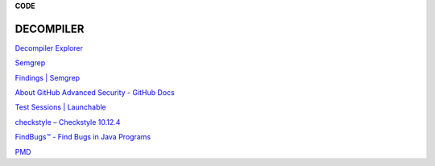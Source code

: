 **CODE**

.. _bookmarks:
DECOMPILER
----------
`Decompiler
Explorer <https://dogbolt.org/?id=cff4a849-831b-49dc-8659-b9872a9c168d>`__

`Semgrep <https://semgrep.dev/onboarding/organization>`__

`Findings \| Semgrep <https://semgrep.dev/orgs/astro_one/findings>`__

`About GitHub Advanced Security - GitHub
Docs <https://docs.github.com/en/get-started/learning-about-github/about-github-advanced-security?ref=hackernoon.com>`__

`Test Sessions \|
Launchable <https://app.launchableinc.com/organizations/astro-one/workspaces/malwares/data/test-sessions>`__

`checkstyle – Checkstyle 10.12.4 <https://checkstyle.sourceforge.io/>`__

`FindBugs™ - Find Bugs in Java
Programs <https://findbugs.sourceforge.net/>`__

`PMD <https://pmd.github.io/>`__
